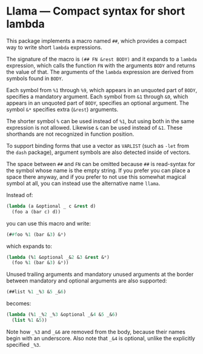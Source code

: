 * Llama — Compact syntax for short lambda

This package implements a macro named ~##~, which provides a compact way
to write short ~lambda~ expressions.

The signature of the macro is ~(## FN &rest BODY)~ and it expands to a
~lambda~ expression, which calls the function ~FN~ with the arguments ~BODY~
and returns the value of that.  The arguments of the ~lambda~ expression
are derived from symbols found in ~BODY~.

Each symbol from ~%1~ through ~%9~, which appears in an unquoted part
of ~BODY~, specifies a mandatory argument.  Each symbol from ~&1~ through
~&9~, which appears in an unquoted part of ~BODY~, specifies an optional
argument.  The symbol ~&*~ specifies extra (~&rest~) arguments.

The shorter symbol ~%~ can be used instead of ~%1~, but using both in
the same expression is not allowed.  Likewise ~&~ can be used instead
of ~&1~.  These shorthands are not recognized in function position.

To support binding forms that use a vector as ~VARLIST~ (such as ~-let~
from the ~dash~ package), argument symbols are also detected inside of
vectors.

The space between ~##~ and ~FN~ can be omitted because ~##~ is read-syntax
for the symbol whose name is the empty string.  If you prefer you can
place a space there anyway, and if you prefer to not use this somewhat
magical symbol at all, you can instead use the alternative name ~llama~.

Instead of:

#+begin_src emacs-lisp
  (lambda (a &optional _ c &rest d)
    (foo a (bar c) d))
#+end_src

you can use this macro and write:

#+begin_src emacs-lisp
  (##foo %1 (bar &3) &*)
#+end_src

which expands to:

#+begin_src emacs-lisp
  (lambda (%1 &optional _&2 &3 &rest &*)
    (foo %1 (bar &3) &*))
#+end_src

Unused trailing arguments and mandatory unused arguments at the border
between mandatory and optional arguments are also supported:

#+begin_src emacs-lisp
  (##list %1 _%3 &5 _&6)
#+end_src

becomes:

#+begin_src emacs-lisp
  (lambda (%1 _%2 _%3 &optional _&4 &5 _&6)
    (list %1 &5))
#+end_src

Note how ~_%3~ and ~_&6~ are removed from the body, because their names
begin with an underscore.  Also note that ~_&4~ is optional, unlike the
explicitly specified ~_%3~.
